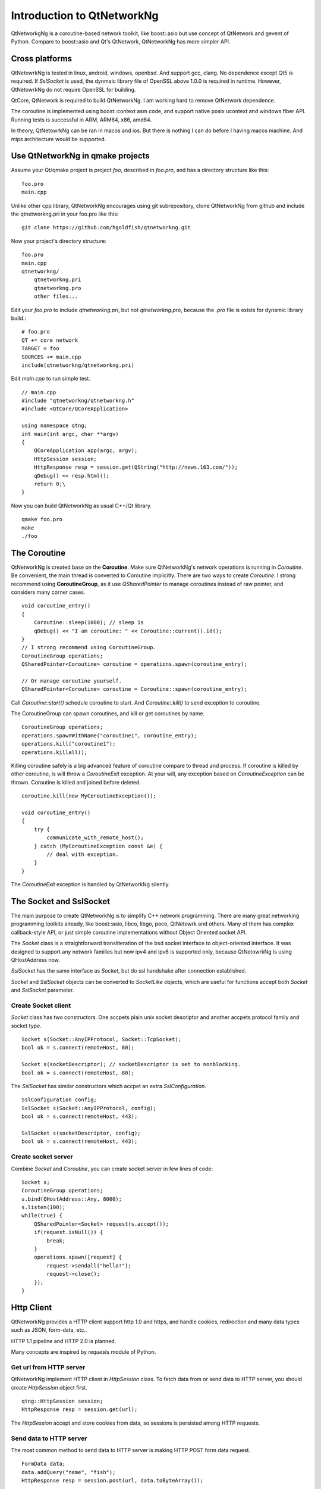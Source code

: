 Introduction to QtNetworkNg
===========================

QtNetworkgNg is a coroutine-based network toolkit, like boost::asio but use concept of QtNetwork and gevent of Python. Compare to boost::asio and Qt's QtNetwork, QtNetworkNg has more simpler API.


Cross platforms
---------------

QtNetowrkNg is tested in linux, android, windows, openbsd. And support gcc, clang. No dependence except Qt5 is required. If `SslSocket` is used, the dynmaic library file of OpenSSL above 1.0.0 is required in runtime. However, QtNetowrkNg do not require OpenSSL for building.

QtCore, QtNetwork is required to build QtNetworkNg. I am working hard to remove QtNetwork dependence.

The coroutine is implemented using boost::context asm code, and support native posix ucontext and windows fiber API. Running tests is successful in ARM, ARM64, x86, amd64.

In theory, QtNetowrkNg can be ran in macos and ios. But there is nothing I can do before I having macos machine. And mips architecture would be supported.

Use QtNetworkNg in qmake projects
--------------------------------

Assume your Qt/qmake project is project *foo*, described in `foo.pro`, and has a directory structure like this::

    foo.pro
    main.cpp
    
Unlike other cpp library, QtNetworkNg encourages using git subrepository, clone QtNetworkNg from github and include the qtnetworkng.pri in your foo.pro like this::

    git clone https://github.com/hgoldfish/qtnetworkng.git

Now your project's directory structure::

    foo.pro
    main.cpp
    qtnetworkng/
        qtnetworkng.pri
        qtnetworkng.pro
        other files...
        
Edit your `foo.pro` to include `qtnetworkng.pri`, but not `qtnetworkng.pro`, because the `.pro` file is exists for dynamic library build.::

    # foo.pro
    QT += core network
    TARGET = foo
    SOURCES += main.cpp
    include(qtnetworkng/qtnetworkng.pri)
    
Edit `main.cpp` to run simple test. ::

    // main.cpp
    #include "qtnetworkng/qtnetworkng.h"
    #include <QtCore/QCoreApplication>
    
    using namespace qtng;
    int main(int argc, char **argv)
    {
        QCoreApplication app(argc, argv);
        HttpSession session;
        HttpResponse resp = session.get(QString("http://news.163.com/"));
        qDebug() << resp.html();
        return 0;\
    }

Now you can build QtNetworkNg as usual C++/Qt library. ::

    qmake foo.pro
    make
    ./foo

.. Use QtNetworkNg in ordinary cpp projects
.. ----------------------------------------
.. 
.. If you want a traditional cpp library usage, please download QtNetworkNg, build and install it. ::
.. 
..     git clone https://github.com/hgoldfish/qtnetworkng.git
..     cd qtnetworkng
.. 
.. QtNetworkNg support qmake and cmake, which follow the similar build flow. ::
.. 
..     mkdir build
..     cd build
..     qmake ..
..     make -j8
..     make install
..     
.. Replace `qmake` with `cmake` if you use cmake.
.. 
.. Edit your foo.pro to link to `qtnetworkng`. ::
.. 
..     # foo.pro
..     QT += core gui widgets
..     TARGET += foo
..     SOURCES += main.cpp
..     LIBS += qtnetworkng
    
The Coroutine 
-------------

QtNetworkNg is created base on the **Coroutine**. Make sure QtNetworkNg's network operations is running in `Coroutine`. Be convenient, the main thread is converted to Coroutine implicitly. There are two ways to create `Coroutine`. I strong recommend using **CoroutineGroup**, as it use `QSharedPointer` to manage coroutines instead of raw pointer, and considers many corner cases. ::

    void coroutine_entry()
    {
        Coroutine::sleep(1000); // sleep 1s
        qDebug() << "I am coroutine: " << Coroutine::current().id();
    }
    // I strong recommend using CoroutineGroup.
    CoroutineGroup operations;
    QSharedPointer<Coroutine> coroutine = operations.spawn(coroutine_entry);
    
    // Or manage coroutine yourself.
    QSharedPointer<Coroutine> coroutine = Coroutine::spawn(coroutine_entry);
    
Call `Coroutine::start()` schedule coroutine to start. And `Coroutine::kill()` to send exception to coroutine.

The CoroutineGroup can spawn coroutines, and kill or get coroutines by name. ::

    CoroutineGroup operations;
    operations.spawnWithName("coroutine1", coroutine_entry);
    operations.kill("coroutine1");
    operations.killall();

Killing coroutine safely is a big advanced feature of coroutine compare to thread and process. If coroutine is killed by other coroutine, is will throw a `CoroutineExit` exception. At your will, any exception based on `CoroutineException` can be thrown. Coroutine is killed and joined before deleted. ::

    coroutine.kill(new MyCoroutineException());

    void coroutine_entry()
    {
        try {
            communicate_with_remote_host();
        } catch (MyCoroutineException const &e) {
            // deal with exception.
        }
    }
    
The `CoroutineExit` exception is handled by QtNetworkNg silently.

The Socket and SslSocket
------------------------

The main purpose to create QtNetworkNg is to simplify C++ network programming. There are many great networking programming toolkits already, like boost::asio, libco, libgo, poco, QtNetowrk and others. Many of them has complex callback-style API, or just simple coroutine implementations without Object Oriented socket API. 

The `Socket` class is a straightforward transliteration of the bsd socket interface to object-oriented interface. It was designed to support any network families but now ipv4 and ipv6 is supported only, because QtNetowrkNg is using QHostAddress now.

`SslSocket` has the same interface as `Socket`, but do ssl handshake after connection established.

`Socket` and `SslSocket` objects can be converted to `SocketLike` objects, which are useful for functions accept both `Socket` and `SslSocket` parameter.

Create Socket client
^^^^^^^^^^^^^^^^^^^^

`Socket` class has two constructors. One accpets plain unix socket descriptor and another accpets protocol family and socket type. ::

    Socket s(Socket::AnyIPProtocol, Socket::TcpSocket);
    bool ok = s.connect(remoteHost, 80);
    
    Socket s(socketDescriptor); // socketDescriptor is set to nonblocking.
    bool ok = s.connect(remoteHost, 80);
    
The `SslSocket` has similar constructors which accpet an extra `SslConfiguration`. ::
    
    SslConfiguration config;
    SslSocket s(Socket::AnyIPProtocol, config);
    bool ok = s.connect(remoteHost, 443);
    
    SslSocket s(socketDescriptor, config);
    bool ok = s.connect(remoteHost, 443);
    
Create socket server
^^^^^^^^^^^^^^^^^^^^

Combine `Socket` and `Coroutine`, you can create socket server in few lines of code::

    Socket s;
    CoroutineGroup operations;
    s.bind(QHostAddress::Any, 8000);
    s.listen(100);
    while(true) {
        QSharedPointer<Socket> request(s.accept());
        if(request.isNull()) {
            break;
        }
        operations.spawn([request] {
            request->sendall("hello!");
            request->close();
        });
    }
    
Http Client
-----------

QtNetworkNg provides a HTTP client support http 1.0 and https, and handle cookies, redirection and many data types such as JSON, form-data, etc..

HTTP 1.1 pipeline and HTTP 2.0 is planned.

Many concepts are inspired by *requests* module of Python.

Get url from HTTP server
^^^^^^^^^^^^^^^^^^^^^^^^

QtNetworkNg implement HTTP client in `HttpSession` class. To fetch data from or send data to HTTP server, you should create `HttpSession` object first. ::

    qtng::HttpSession session;
    HttpResponse resp = session.get(url);
    
The `HttpSession` accept and store cookies from data, so sessions is persisted among HTTP requests. 

Send data to HTTP server
^^^^^^^^^^^^^^^^^^^^^^^^

The most common method to send data to HTTP server is making HTTP POST form data request. ::

    FormData data;
    data.addQuery("name", "fish");
    HttpResponse resp = session.post(url, data.toByteArray());
    
Or send json data. ::

    QJsonObject obj;
    obj.insert("name", "fish");
    HttpResponse resp = session.post(url, obj);
    
Retieve data from `HttpResponse`
^^^^^^^^^^^^^^^^^^^^^^^^^^^^^^^^

`HttpResponse` contains all the data from HTTP server, such as headers, content, and status code. ::

    HttpResponse resp = session.get(url);
    qDebug() << resp.getContentType();  // the content type of response.
    qDebug() << resp.statusCode;  // the status code of response: 200
    qDebug() << resp.statusText;  // the status text of response: OK
    
`HttpResponse` can handle many data types. ::

    qDebug() << resp.text();  // as QString
    qDebug() << resp.json();  // as QJsonDocument
    qDebug() << resp.html();  // as QString
    qDebug() << resp.body;  // as QByteArray


As crypto library
-----------------

QtNetworkNg can load OpenSSL dynamically, and provide many crypto routines.

Message Digest
^^^^^^^^^^^^^^

QtNetworkNg support most OpenSSL Message Digest. ::

    MessageDigest m(MessageDigest::SHA512);
    m.update("data");
    qDebug() << m.hexDigest();
    
Symmetrical encryption and decryption
^^^^^^^^^^^^^^^^^^^^^^^^^^^^^^^^^^^^^

QtNetworNg support many ciphers, such as AES, Blowfish, and ChaCha20. ::

    Cipher ciph(Cihper::AES256, Cipher::ECB);
    ciph.setPassword("thepassword");
    ciph.addData("fish");
    qDebug() << ciph.saltHeader() << ciph.finalData();

`Cipher::setPassword()` generate initial vector using PBKDF2 method. You should save `Cipher::saltHeader()` before save the final data.


Public Key Algorithm
^^^^^^^^^^^^^^^^^^^^

QtNetworkNg can generate and manipulate RSA/DSA keys. ::

    PrivateKey key = PrivateKey::generate(PrivateKey::Rsa, 2048);
    qDebug() << key.sign("fish is here.", MessageDigest::SHA512);
    qDebug() << key.save();
    PrivateKey clonedKey = PrivateKey::load(key.save());

Certificate and CertificateRequest
^^^^^^^^^^^^^^^^^^^^^^^^^^^^^^^^^^

QtNetworkNg can manipulate Certificate from ssl socket, or new-generated certificates. ::

    Certificate cert = sslSocket.peerCertificate();
    qDebug() << cert.subjectInfo(Certificate::CommonName);
    Certificate clonedCert = Certificate::load(cert.save());
    
